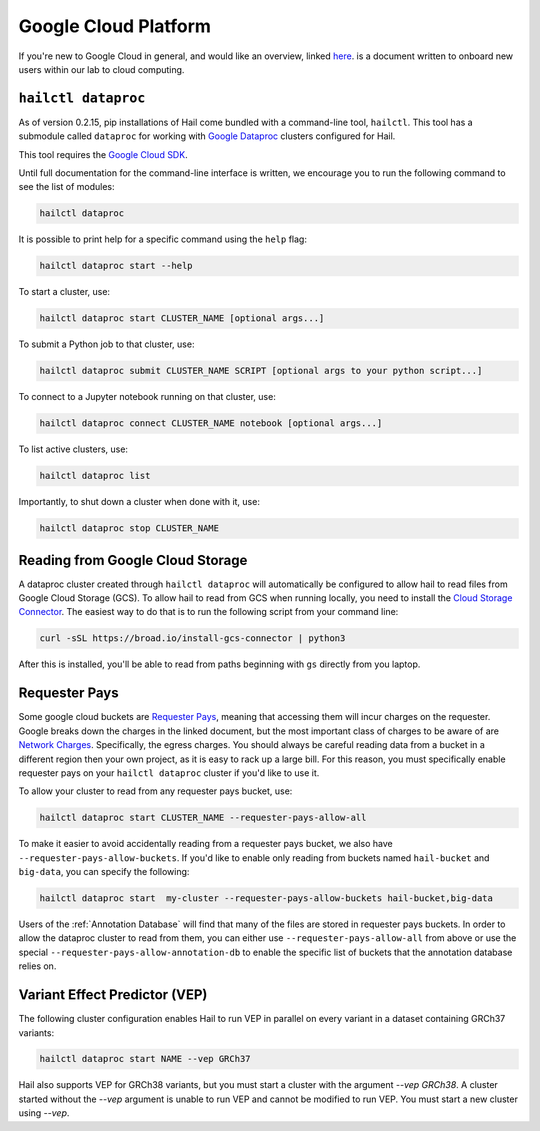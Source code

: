 =====================
Google Cloud Platform
=====================

If you're new to Google Cloud in general, and would like an overview, linked 
`here <https://github.com/danking/hail-cloud-docs/blob/master/how-to-cloud.md>`__.
is a document written to onboard new users within our lab to cloud computing.

``hailctl dataproc``
--------------------

As of version 0.2.15, pip installations of Hail come bundled with a command-line
tool, ``hailctl``. This tool has a submodule called ``dataproc`` for working with
`Google Dataproc <https://cloud.google.com/dataproc/>`__ clusters configured for Hail.

This tool requires the `Google Cloud SDK <https://cloud.google.com/sdk/gcloud/>`__.

Until full documentation for the command-line interface is written, we encourage
you to run the following command to see the list of modules:

.. code-block:: text

    hailctl dataproc

It is possible to print help for a specific command using the ``help`` flag:

.. code-block:: text

    hailctl dataproc start --help

To start a cluster, use:

.. code-block:: text

    hailctl dataproc start CLUSTER_NAME [optional args...]

To submit a Python job to that cluster, use:

.. code-block:: text

    hailctl dataproc submit CLUSTER_NAME SCRIPT [optional args to your python script...]

To connect to a Jupyter notebook running on that cluster, use:

.. code-block:: text

    hailctl dataproc connect CLUSTER_NAME notebook [optional args...]

To list active clusters, use:

.. code-block:: text

    hailctl dataproc list

Importantly, to shut down a cluster when done with it, use:

.. code-block:: text

    hailctl dataproc stop CLUSTER_NAME

Reading from Google Cloud Storage
---------------------------------

A dataproc cluster created through ``hailctl dataproc`` will automatically be configured to allow hail to read files from 
Google Cloud Storage (GCS). To allow hail to read from GCS when running locally, you need to install the 
`Cloud Storage Connector <https://cloud.google.com/dataproc/docs/concepts/connectors/cloud-storage>`_. The easiest way to do that is to
run the following script from your command line:

.. code-block:: text

    curl -sSL https://broad.io/install-gcs-connector | python3

After this is installed, you'll be able to read from paths beginning with ``gs`` directly from you laptop.

.. _GCP Requester Pays:

Requester Pays
--------------

Some google cloud buckets are `Requester Pays <https://cloud.google.com/storage/docs/requester-pays>`_, meaning 
that accessing them will incur charges on the requester. Google breaks down the charges in the linked document,
but the most important class of charges to be aware of are `Network Charges <https://cloud.google.com/storage/pricing#network-pricing>`_.
Specifically, the egress charges. You should always be careful reading data from a bucket in a different region
then your own project, as it is easy to rack up a large bill. For this reason, you must specifically enable 
requester pays on your ``hailctl dataproc`` cluster if you'd like to use it.

To allow your cluster to read from any requester pays bucket, use:

.. code-block:: text

    hailctl dataproc start CLUSTER_NAME --requester-pays-allow-all

To make it easier to avoid accidentally reading from a requester pays bucket, we also have
``--requester-pays-allow-buckets``. If you'd like to enable only reading from buckets named
``hail-bucket`` and ``big-data``, you can specify the following:

.. code-block:: text

    hailctl dataproc start  my-cluster --requester-pays-allow-buckets hail-bucket,big-data

Users of the :ref:`Annotation Database` will find that many of the files are stored in requester pays buckets.
In order to allow the dataproc cluster to read from them, you can either use ``--requester-pays-allow-all`` from above
or use the special ``--requester-pays-allow-annotation-db`` to enable the specific list of buckets that the annotation database
relies on.

Variant Effect Predictor (VEP)
------------------------------

The following cluster configuration enables Hail to run VEP in parallel on every
variant in a dataset containing GRCh37 variants:

.. code-block:: text

    hailctl dataproc start NAME --vep GRCh37

Hail also supports VEP for GRCh38 variants, but you must start a cluster with
the argument `--vep GRCh38`. A cluster started without the `--vep` argument is
unable to run VEP and cannot be modified to run VEP. You must start a new
cluster using `--vep`.
